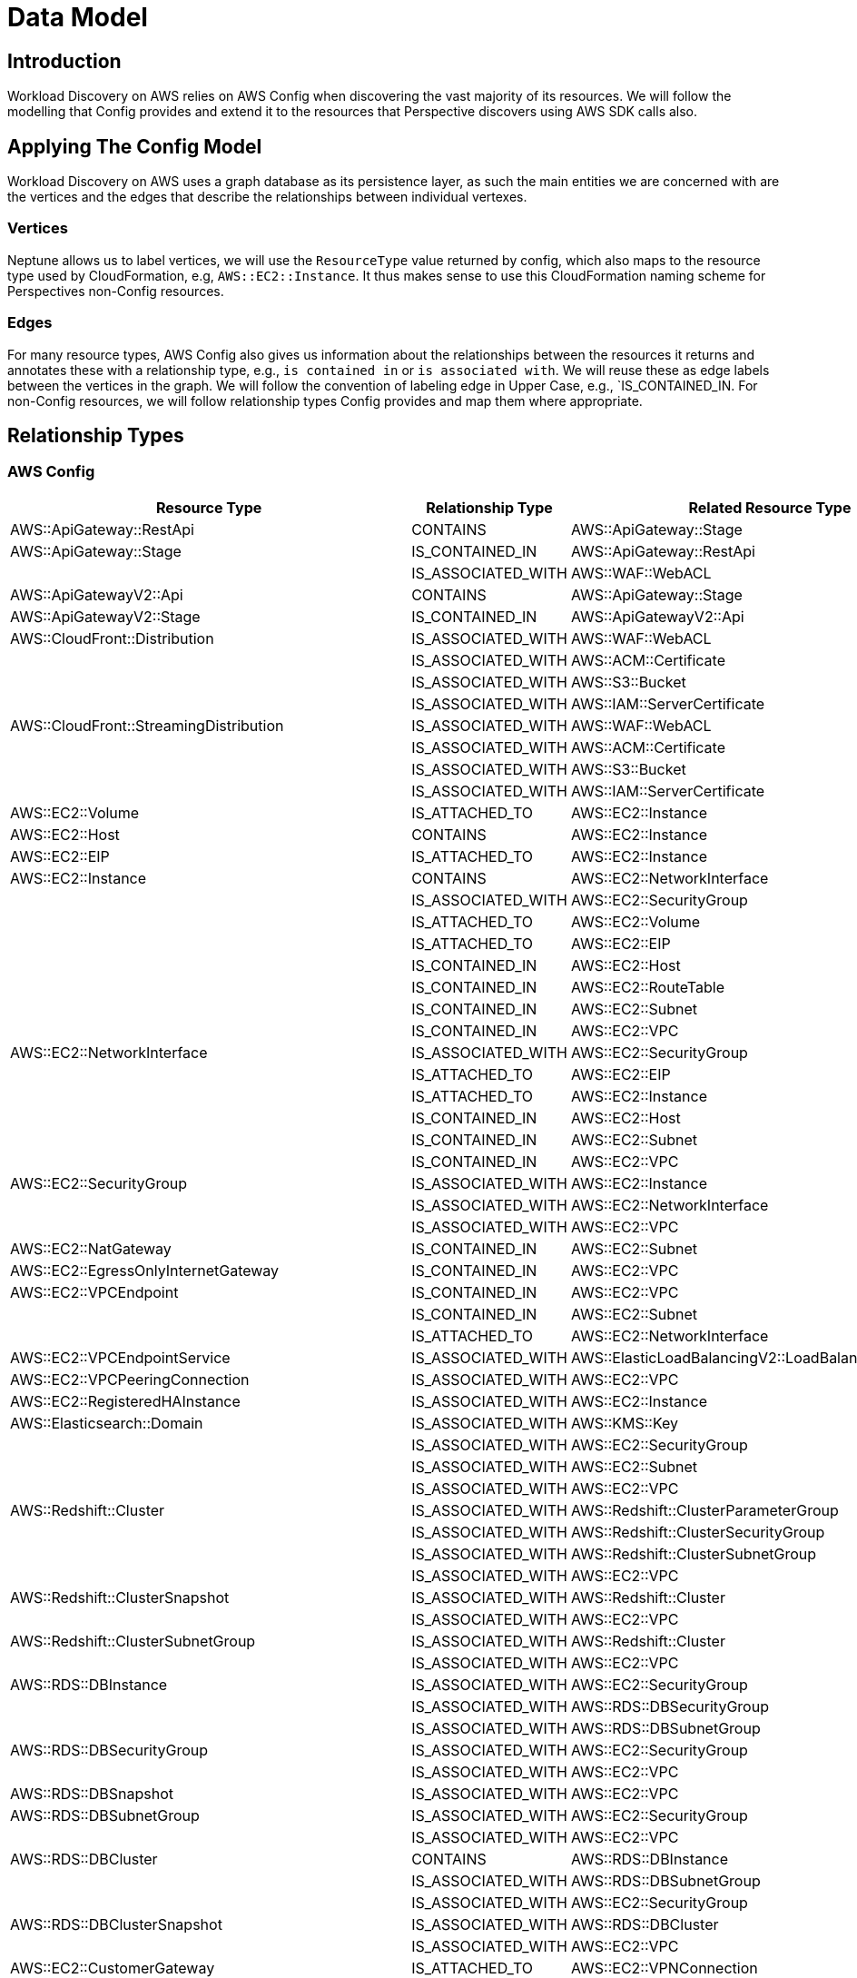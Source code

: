 = Data Model

== Introduction

Workload Discovery on AWS relies on AWS Config when discovering the vast majority of its resources. We will follow the modelling
that Config provides and extend it to the resources that Perspective discovers using AWS SDK calls also.

== Applying The Config Model

Workload Discovery on AWS uses a graph database as its persistence layer, as such the main entities we are concerned with are the
vertices and the edges that describe the relationships between individual vertexes.

=== Vertices

Neptune allows us to label vertices, we will use the `ResourceType` value returned by config, which also maps to the
resource type used by CloudFormation, e.g, `AWS::EC2::Instance`. It thus makes sense to use this CloudFormation
naming scheme for Perspectives non-Config resources.

=== Edges

For many resource types, AWS Config also gives us information about the relationships between the resources it returns
and annotates these with a relationship type, e.g., `is contained in` or `is associated with`. We will reuse these as
edge labels between the vertices in the graph. We will follow the convention of labeling edge in Upper Case, e.g.,
`IS_CONTAINED_IN. For non-Config resources, we will follow relationship types Config provides and map them where
appropriate. 

== Relationship Types

=== AWS Config

|===
|Resource Type |Relationship Type |Related Resource Type

|AWS::ApiGateway::RestApi |CONTAINS |AWS::ApiGateway::Stage 
|AWS::ApiGateway::Stage |IS_CONTAINED_IN |AWS::ApiGateway::RestApi 
| |IS_ASSOCIATED_WITH |AWS::WAF::WebACL 
|AWS::ApiGatewayV2::Api |CONTAINS |AWS::ApiGateway::Stage 
|AWS::ApiGatewayV2::Stage |IS_CONTAINED_IN |AWS::ApiGatewayV2::Api 
|AWS::CloudFront::Distribution |IS_ASSOCIATED_WITH |AWS::WAF::WebACL 
| |IS_ASSOCIATED_WITH |AWS::ACM::Certificate 
| |IS_ASSOCIATED_WITH |AWS::S3::Bucket 
| |IS_ASSOCIATED_WITH |AWS::IAM::ServerCertificate 
|AWS::CloudFront::StreamingDistribution |IS_ASSOCIATED_WITH |AWS::WAF::WebACL 
| |IS_ASSOCIATED_WITH |AWS::ACM::Certificate 
| |IS_ASSOCIATED_WITH |AWS::S3::Bucket 
| |IS_ASSOCIATED_WITH |AWS::IAM::ServerCertificate 
|AWS::EC2::Volume |IS_ATTACHED_TO |AWS::EC2::Instance 
|AWS::EC2::Host |CONTAINS |AWS::EC2::Instance 
|AWS::EC2::EIP |IS_ATTACHED_TO |AWS::EC2::Instance 
|AWS::EC2::Instance |CONTAINS |AWS::EC2::NetworkInterface 
| |IS_ASSOCIATED_WITH |AWS::EC2::SecurityGroup 
| |IS_ATTACHED_TO |AWS::EC2::Volume 
| |IS_ATTACHED_TO |AWS::EC2::EIP 
| |IS_CONTAINED_IN |AWS::EC2::Host 
| |IS_CONTAINED_IN |AWS::EC2::RouteTable 
| |IS_CONTAINED_IN |AWS::EC2::Subnet 
| |IS_CONTAINED_IN |AWS::EC2::VPC 
|AWS::EC2::NetworkInterface |IS_ASSOCIATED_WITH |AWS::EC2::SecurityGroup 
| |IS_ATTACHED_TO |AWS::EC2::EIP 
| |IS_ATTACHED_TO |AWS::EC2::Instance 
| |IS_CONTAINED_IN |AWS::EC2::Host 
| |IS_CONTAINED_IN |AWS::EC2::Subnet 
| |IS_CONTAINED_IN |AWS::EC2::VPC 
|AWS::EC2::SecurityGroup |IS_ASSOCIATED_WITH |AWS::EC2::Instance 
| |IS_ASSOCIATED_WITH |AWS::EC2::NetworkInterface 
| |IS_ASSOCIATED_WITH |AWS::EC2::VPC 
|AWS::EC2::NatGateway |IS_CONTAINED_IN |AWS::EC2::Subnet 
|AWS::EC2::EgressOnlyInternetGateway |IS_CONTAINED_IN |AWS::EC2::VPC 
|AWS::EC2::VPCEndpoint |IS_CONTAINED_IN |AWS::EC2::VPC 
| |IS_CONTAINED_IN |AWS::EC2::Subnet 
| |IS_ATTACHED_TO |AWS::EC2::NetworkInterface 
|AWS::EC2::VPCEndpointService |IS_ASSOCIATED_WITH |AWS::ElasticLoadBalancingV2::LoadBalancer 
|AWS::EC2::VPCPeeringConnection |IS_ASSOCIATED_WITH |AWS::EC2::VPC
|AWS::EC2::RegisteredHAInstance |IS_ASSOCIATED_WITH |AWS::EC2::Instance 
|AWS::Elasticsearch::Domain |IS_ASSOCIATED_WITH |AWS::KMS::Key 
| |IS_ASSOCIATED_WITH |AWS::EC2::SecurityGroup 
| |IS_ASSOCIATED_WITH |AWS::EC2::Subnet 
| |IS_ASSOCIATED_WITH |AWS::EC2::VPC 
|AWS::Redshift::Cluster |IS_ASSOCIATED_WITH |AWS::Redshift::ClusterParameterGroup 
| |IS_ASSOCIATED_WITH |AWS::Redshift::ClusterSecurityGroup 
| |IS_ASSOCIATED_WITH |AWS::Redshift::ClusterSubnetGroup 
| |IS_ASSOCIATED_WITH |AWS::EC2::VPC 
|AWS::Redshift::ClusterSnapshot |IS_ASSOCIATED_WITH |AWS::Redshift::Cluster 
| |IS_ASSOCIATED_WITH |AWS::EC2::VPC 
|AWS::Redshift::ClusterSubnetGroup |IS_ASSOCIATED_WITH |AWS::Redshift::Cluster 
| |IS_ASSOCIATED_WITH |AWS::EC2::VPC 
|AWS::RDS::DBInstance |IS_ASSOCIATED_WITH |AWS::EC2::SecurityGroup 
| |IS_ASSOCIATED_WITH |AWS::RDS::DBSecurityGroup 
| |IS_ASSOCIATED_WITH |AWS::RDS::DBSubnetGroup 
|AWS::RDS::DBSecurityGroup |IS_ASSOCIATED_WITH |AWS::EC2::SecurityGroup 
| |IS_ASSOCIATED_WITH |AWS::EC2::VPC 
|AWS::RDS::DBSnapshot |IS_ASSOCIATED_WITH |AWS::EC2::VPC 
|AWS::RDS::DBSubnetGroup |IS_ASSOCIATED_WITH |AWS::EC2::SecurityGroup 
| |IS_ASSOCIATED_WITH |AWS::EC2::VPC 
|AWS::RDS::DBCluster |CONTAINS |AWS::RDS::DBInstance 
| |IS_ASSOCIATED_WITH |AWS::RDS::DBSubnetGroup 
| |IS_ASSOCIATED_WITH |AWS::EC2::SecurityGroup 
|AWS::RDS::DBClusterSnapshot |IS_ASSOCIATED_WITH |AWS::RDS::DBCluster 
| |IS_ASSOCIATED_WITH |AWS::EC2::VPC 
|AWS::EC2::CustomerGateway |IS_ATTACHED_TO |AWS::EC2::VPNConnection 
|AWS::EC2::InternetGateway |IS_ATTACHED_TO |AWS::EC2::VPC 
|AWS::EC2::RouteTable |CONTAINS |AWS::EC2::Instance 
| |CONTAINS |AWS::EC2::NetworkInterface 
| |CONTAINS |AWS::EC2::Subnet 
| |CONTAINS |AWS::EC2::VPNGateway 
|AWS::EC2::Subnet |CONTAINS |AWS::EC2::Instance 
| |CONTAINS |AWS::EC2::NetworkInterface 
| |IS_ATTACHED_TO |AWS::EC2::NetworkAcl 
| |IS_CONTAINED_IN |AWS::EC2::RouteTable 
| |IS_CONTAINED_IN |AWS::EC2::VPC 
|AWS::EC2::VPC |CONTAINS |AWS::EC2::Instance 
| |CONTAINS |AWS::EC2::NetworkInterface 
| |CONTAINS |AWS::EC2::NetworkAcl 
| |CONTAINS |AWS::EC2::RouteTable 
| |CONTAINS |AWS::EC2::Subnet 
|AWS::EC2::VPNConnection |IS_ATTACHED_TO |AWS::EC2::CustomerGateway 
| |IS_ATTACHED_TO |AWS::EC2::VPNGateway 
|AWS::EC2::VPNGateway |IS_ATTACHED_TO |AWS::EC2::VPNConnection 
| |IS_ATTACHED_TO |AWS::EC2::VPC 
| |IS_CONTAINED_IN |AWS::EC2::RouteTable 
|AWS::AutoScaling::AutoScalingGroup |CONTAINS |AWS::EC2::Instance 
| |IS_ASSOCIATED_WITH |AWS::ElasticLoadBalancing::LoadBalancer 
| |IS_ASSOCIATED_WITH |AWS::AutoScaling::LaunchConfiguration 
| |IS_ASSOCIATED_WITH |AWS::EC2::Subnet 
|AWS::AutoScaling::LaunchConfiguration |IS_ASSOCIATED_WITH |AWS::EC2::SecurityGroup 
|AWS::AutoScaling::ScalingPolicy |IS_ASSOCIATED_WITH |AWS::AutoScaling::AutoScalingGroup 
| |IS_ASSOCIATED_WITH |AWS::CloudWatch::Alarm 
|AWS::AutoScaling::ScheduledAction |IS_ASSOCIATED_WITH |AWS::AutoScaling::AutoScalingGroup 
|AWS::CloudFormation::Stack |CONTAINS |AWS::* 
|AWS::CodeBuild::Project |IS_ASSOCIATED_WITH |AWS::S3::Bucket 
| |IS_ASSOCIATED_WITH |AWS::IAM::Role 
|AWS::CodePipeline::Pipeline |IS_ATTACHED_TO |AWS::S3::Bucket 
| |IS_ASSOCIATED_WITH |AWS::IAM::Role 
| |IS_ASSOCIATED_WITH |AWS::CodeBuild::Project 
| |IS_ASSOCIATED_WITH |AWS::Lambda::Function 
| |IS_ASSOCIATED_WITH |AWS::CloudFormation::Stack 
| |IS_ASSOCIATED_WITH |AWS::ElasticBeanstalk::Application 
|AWS::Config::ResourceCompliance |IS_ASSOCIATED_WITH |AWS::* 
|AWS::ElasticBeanstalk::Application |CONTAINS |AWS::ElasticBeanstalk::ApplicationVersion 
| |CONTAINS |AWS::ElasticBeanstalk::Environment 
| |CONTAINS |AWS::IAM::Role 
|AWS::ElasticBeanstalk::ApplicationVersion |IS_CONTAINED_IN |AWS::ElasticBeanstalk::Application 
| |IS_ASSOCIATED_WITH |AWS::ElasticBeanstalk::Environment 
| |IS_ASSOCIATED_WITH |AWS::S3::Bucket 
|AWS::ElasticBeanstalk::Environment |IS_CONTAINED_IN |AWS::ElasticBeanstalk::Application 
| |IS_ASSOCIATED_WITH |AWS::ElasticBeanstalk::ApplicationVersion 
| |IS_ASSOCIATED_WITH |AWS::IAM::Role 
| |CONTAINS |AWS::CloudFormation::Stack 
|AWS::IAM::User |IS_ATTACHED_TO |AWS::IAM::Group 
|AWS::IAM::Group |CONTAINS |AWS::IAM::User 
|AWS::IAM::User |IS_ATTACHED_TO |AWS::IAM::Group 
| |IS_ATTACHED_TO |AWS::IAM::User 
| |IS_ATTACHED_TO |AWS::IAM::Role 
|AWS::Lambda::Function |IS_ASSOCIATED_WITH |AWS::IAM::Role 
| |IS_ASSOCIATED_WITH |AWS::EC2::SecurityGroup 
| |IS_CONTAINED_IN |AWS::EC2::Subnet 
|AWS::NetworkFirewall::Firewall |IS_ATTACHED_TO |AWS::EC2::Subnet 
| |IS_ASSOCIATED_WITH |AWS::NetworkFirewall::FirewallPolicy 
|AWS::NetworkFirewall::FirewallPolicy |IS_ASSOCIATED_WITH |AWS::NetworkFirewall::RuleGroup 
|AWS::SecretsManager::Secret |IS_ASSOCIATED_WITH |AWS::KMS::Key 
| |IS_ASSOCIATED_WITH |AWS::Lambda::Function 
|AWS::ServiceCatalog::CloudFormationProduct |IS_ASSOCIATED_WITH |AWS::ServiceCatalog::CloudFormationProvisionedProduct 
| |IS_CONTAINED_IN |AWS::ServiceCatalog::Portfolio 
|AWS::ServiceCatalog::CloudFormationProvisionedProduct |IS_ASSOCIATED_WITH |AWS::ServiceCatalog::Portfolio 
| |IS_ASSOCIATED_WITH |AWS::ServiceCatalog::CloudFormationProduct 
| |IS_ASSOCIATED_WITH |AWS::CloudFormation::Stack 
|AWS::ServiceCatalog::Portfolio |CONTAINS |AWS::ServiceCatalog::CloudFormationProduct 
|AWS::Shield::Protection |IS_ASSOCIATED_WITH |AWS::CloudFront::Distribution 
|AWS::ShieldRegional::Protection |IS_ASSOCIATED_WITH |AWS::EC2::EIP 
| |IS_ASSOCIATED_WITH |AWS::ElasticLoadBalancing::LoadBalancer 
| |IS_ASSOCIATED_WITH |AWS::ElasticLoadBalancingV2::LoadBalancer 
|AWS::SSM::ManagedInstanceInventory |IS_ASSOCIATED_WITH |AWS::EC2::Instance 
|AWS::SSM::PatchCompliance |IS_ASSOCIATED_WITH |AWS::SSM::ManagedInstanceInventory 
|AWS::SSM::AssociationCompliance |IS_ASSOCIATED_WITH |AWS::SSM::ManagedInstanceInventory 
|AWS::SSM::FileData |IS_ASSOCIATED_WITH |AWS::SSM::ManagedInstanceInventory 
|AWS::WAF::WebACL |IS_ASSOCIATED_WITH |AWS::WAF::Rule 
| |IS_ASSOCIATED_WITH |AWS::WAFRegional::RateBasedRule 
| |IS_ASSOCIATED_WITH |AWS::WAF::RuleGroup 
|AWS::WAF::RuleGroup |IS_ASSOCIATED_WITH |AWS::WAF::Rule 
|AWS::WAFRegional::WebACL |IS_ASSOCIATED_WITH |AWS::WAFRegional::Rule 
| |IS_ASSOCIATED_WITH |AWS::WAFRegional::RateBasedRule 
| |IS_ASSOCIATED_WITH |AWS::WAFRegional::RuleGroup 
| |IS_ASSOCIATED_WITH |AWS::ElasticLoadBalancingV2::LoadBalancer 
|AWS::WAFRegional::RuleGroup |IS_ASSOCIATED_WITH |AWS::WAFRegional::Rule 
|AWS::WAFv2::WebACL |IS_ASSOCIATED_WITH |AWS::WAFv2::RuleGroup 
| |IS_ASSOCIATED_WITH |AWS::WAFv2::IPSet 
| |IS_ASSOCIATED_WITH |AWS::WAFv2::ManagedRuleSet 
| |IS_ASSOCIATED_WITH |AWS::WAFv2::RegexPatternSet 
| |IS_ASSOCIATED_WITH |AWS::ApiGateway::Stage 
| |IS_ASSOCIATED_WITH |AWS::ElasticLoadBalancingV2::LoadBalancer 
|AWS::WAFv2::RuleGroup |IS_ASSOCIATED_WITH |AWS::WAFv2::IPSet 
| |IS_ASSOCIATED_WITH |AWS::WAFv2::RegexPatternSet 
|AWS::WAFv2::ManagedRuleSet |IS_ASSOCIATED_WITH |AWS::WAFv2::RuleGroup 
|AWS::ElasticLoadBalancingV2::LoadBalancer |IS_CONTAINED_IN |AWS::EC2::VPC 
| |IS_ASSOCIATED_WITH |AWS::EC2::SecurityGroup 
| |IS_ATTACHED_TO |AWS::EC2::Subnet 
|AWS::ElasticLoadBalancing::LoadBalancer |IS_CONTAINED_IN |AWS::EC2::VPC 
| |IS_ASSOCIATED_WITH |AWS::EC2::SecurityGroup 
| |IS_ATTACHED_TO |AWS::EC2::Subnet 
|===

=== AWS SDK

|===
|Resource Type |Relationship Type |Related Resource Type

|AWS::ApiGateway::RestApi |CONTAINS |AWS::ApiGateway::Resource 
|AWS::ApiGateway::Resource |IS_CONTAINED_IN |AWS::ApiGateway::RestApi 
| |CONTAINS |AWS::ApiGateway::Method 
|AWS::ApiGateway::Method |IS_CONTAINED_IN |AWS::ApiGateway::Resource 
|AWS::EC2::SpotFleet |CONTAINS |AWS::EC2::Spot 
|AWS::EC2::Spot |IS_CONTAINED_IN |AWS::EC2::SpotFleet 
| |IS_ASSOCIATED_WITH |AWS::EC2::Instance 
|AWS::ECS::Cluster |CONTAINS |AWS::ECS::Service 
|AWS::ECS::Service |IS_CONTAINED_IN |AWS::ECS::Cluster 
| |CONTAINS |AWS::ECS::Task 
| |IS_ASSOCIATED_WITH |AWS::ElasticLoadBalancingV2::LoadBalancer 
| |IS_ASSOCIATED_WITH |AWS::EC2::SecurityGroup 
| |IS_ASSOCIATED_WITH |AWS::IAM::Role 
|AWS::ECS::Task |IS_CONTAINED_IN |AWS::ECS::Service 
|AWS::ECS::TaskDefinition |IS_ASSOCIATED_WITH |AWS::ECS::Task 
|AWS::IAM::AWSManagedPolicy |IS_ASSOCIATED_WITH |AWS::IAM::Role 
| |IS_ASSOCIATED_WITH |AWS::IAM::User 
| |IS_ASSOCIATED_WITH |AWS::IAM::Group 
|AWS::Lambda::EnvironmentVariable |IS_CONTAINED_IN |AWS::Lambda::Function 
|AWS::Lambda::Function |CONTAINS |AWS::Lambda::EnvironmentVariable 
|AWS::VPC::Endpoint |IS_ASSOCIATED_WITH |AWS::EC2::NetworkInterface 
|===